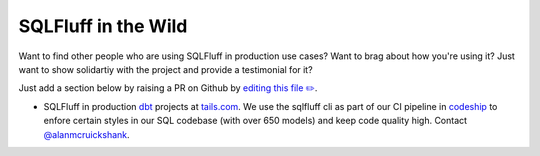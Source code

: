 .. _inthewildref:

SQLFluff in the Wild
====================

Want to find other people who are using SQLFluff in production
use cases? Want to brag about how you're using it? Just want to
show solidartiy with the project and provide a testimonial for it?

Just add a section below by raising a PR on Github by
`editing this file ✏️ <https://github.com/sqlfluff/sqlfluff/edit/master/docs/source/inthewild.rst>`_.

- SQLFluff in production `dbt <http://www.getdbt.com/>`_ projects at
  `tails.com <https://tails.com>`_. We use the sqlfluff cli as part
  of our CI pipeline in `codeship <https://codeship.com>`_ to enfore
  certain styles in our SQL codebase (with over 650 models) and keep
  code quality high. Contact `@alanmcruickshank <https://github.com/alanmcruickshank>`_.
